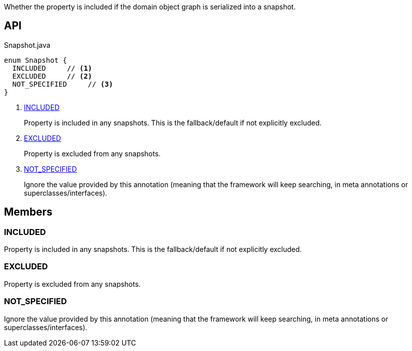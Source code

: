 :Notice: Licensed to the Apache Software Foundation (ASF) under one or more contributor license agreements. See the NOTICE file distributed with this work for additional information regarding copyright ownership. The ASF licenses this file to you under the Apache License, Version 2.0 (the "License"); you may not use this file except in compliance with the License. You may obtain a copy of the License at. http://www.apache.org/licenses/LICENSE-2.0 . Unless required by applicable law or agreed to in writing, software distributed under the License is distributed on an "AS IS" BASIS, WITHOUT WARRANTIES OR  CONDITIONS OF ANY KIND, either express or implied. See the License for the specific language governing permissions and limitations under the License.

Whether the property is included if the domain object graph is serialized into a snapshot.

== API

.Snapshot.java
[source,java]
----
enum Snapshot {
  INCLUDED     // <.>
  EXCLUDED     // <.>
  NOT_SPECIFIED     // <.>
}
----

<.> xref:#INCLUDED[INCLUDED]
+
--
Property is included in any snapshots. This is the fallback/default if not explicitly excluded.
--
<.> xref:#EXCLUDED[EXCLUDED]
+
--
Property is excluded from any snapshots.
--
<.> xref:#NOT_SPECIFIED[NOT_SPECIFIED]
+
--
Ignore the value provided by this annotation (meaning that the framework will keep searching, in meta annotations or superclasses/interfaces).
--

== Members

[#INCLUDED]
=== INCLUDED

Property is included in any snapshots. This is the fallback/default if not explicitly excluded.

[#EXCLUDED]
=== EXCLUDED

Property is excluded from any snapshots.

[#NOT_SPECIFIED]
=== NOT_SPECIFIED

Ignore the value provided by this annotation (meaning that the framework will keep searching, in meta annotations or superclasses/interfaces).

